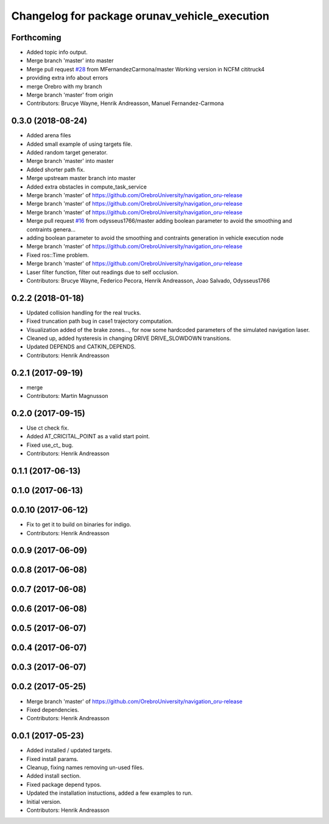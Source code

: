 ^^^^^^^^^^^^^^^^^^^^^^^^^^^^^^^^^^^^^^^^^^^^^^
Changelog for package orunav_vehicle_execution
^^^^^^^^^^^^^^^^^^^^^^^^^^^^^^^^^^^^^^^^^^^^^^

Forthcoming
-----------
* Added topic info output.
* Merge branch 'master' into master
* Merge pull request `#28 <https://github.com/OrebroUniversity/navigation_oru-release/issues/28>`_ from MFernandezCarmona/master
  Working version in NCFM cititruck4
* providing extra info about errors
* merge Orebro with my branch
* Merge branch 'master' from origin
* Contributors: Brucye Wayne, Henrik Andreasson, Manuel Fernandez-Carmona

0.3.0 (2018-08-24)
------------------
* Added arena files
* Added small example of using targets file.
* Added random target generator.
* Merge branch 'master' into master
* Added shorter path fix.
* Merge upstream master branch into master
* Added extra obstacles in compute_task_service
* Merge branch 'master' of https://github.com/OrebroUniversity/navigation_oru-release
* Merge branch 'master' of https://github.com/OrebroUniversity/navigation_oru-release
* Merge branch 'master' of https://github.com/OrebroUniversity/navigation_oru-release
* Merge pull request `#16 <https://github.com/OrebroUniversity/navigation_oru-release/issues/16>`_ from odysseus1766/master
  adding boolean parameter to avoid the smoothing and contraints genera…
* adding boolean parameter to avoid the smoothing and contraints generation in vehicle execution node
* Merge branch 'master' of https://github.com/OrebroUniversity/navigation_oru-release
* Fixed ros::Time problem.
* Merge branch 'master' of https://github.com/OrebroUniversity/navigation_oru-release
* Laser filter function, filter out readings due to self occlusion.
* Contributors: Brucye Wayne, Federico Pecora, Henrik Andreasson, Joao Salvado, Odysseus1766

0.2.2 (2018-01-18)
------------------
* Updated collision handling for the real trucks.
* Fixed truncation path bug in case1 trajectory computation.
* Visualization added of the brake zones..., for now some hardcoded parameters of the simulated navigation laser.
* Cleaned up, added hysteresis in changing DRIVE DRIVE_SLOWDOWN transitions.
* Updated DEPENDS and CATKIN_DEPENDS.
* Contributors: Henrik Andreasson

0.2.1 (2017-09-19)
------------------
* merge
* Contributors: Martin Magnusson

0.2.0 (2017-09-15)
------------------
* Use ct check fix.
* Added AT_CRICITAL_POINT as a valid start point.
* Fixed use_ct\_ bug.
* Contributors: Henrik Andreasson

0.1.1 (2017-06-13)
------------------

0.1.0 (2017-06-13)
------------------

0.0.10 (2017-06-12)
-------------------
* Fix to get it to build on binaries for indigo.
* Contributors: Henrik Andreasson

0.0.9 (2017-06-09)
------------------

0.0.8 (2017-06-08)
------------------

0.0.7 (2017-06-08)
------------------

0.0.6 (2017-06-08)
------------------

0.0.5 (2017-06-07)
------------------

0.0.4 (2017-06-07)
------------------

0.0.3 (2017-06-07)
------------------

0.0.2 (2017-05-25)
------------------
* Merge branch 'master' of https://github.com/OrebroUniversity/navigation_oru-release
* Fixed dependencies.
* Contributors: Henrik Andreasson

0.0.1 (2017-05-23)
------------------
* Added installed / updated targets.
* Fixed install params.
* Cleanup, fixing names removing un-used files.
* Added install section.
* Fixed package depend typos.
* Updated the installation instuctions, added a few examples to run.
* Initial version.
* Contributors: Henrik Andreasson
